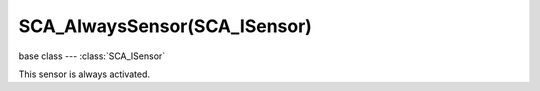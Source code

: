 SCA_AlwaysSensor(SCA_ISensor)
=============================

.. module:: bge.types

base class --- :class:`SCA_ISensor`

.. class:: SCA_AlwaysSensor(SCA_ISensor)

   This sensor is always activated.

